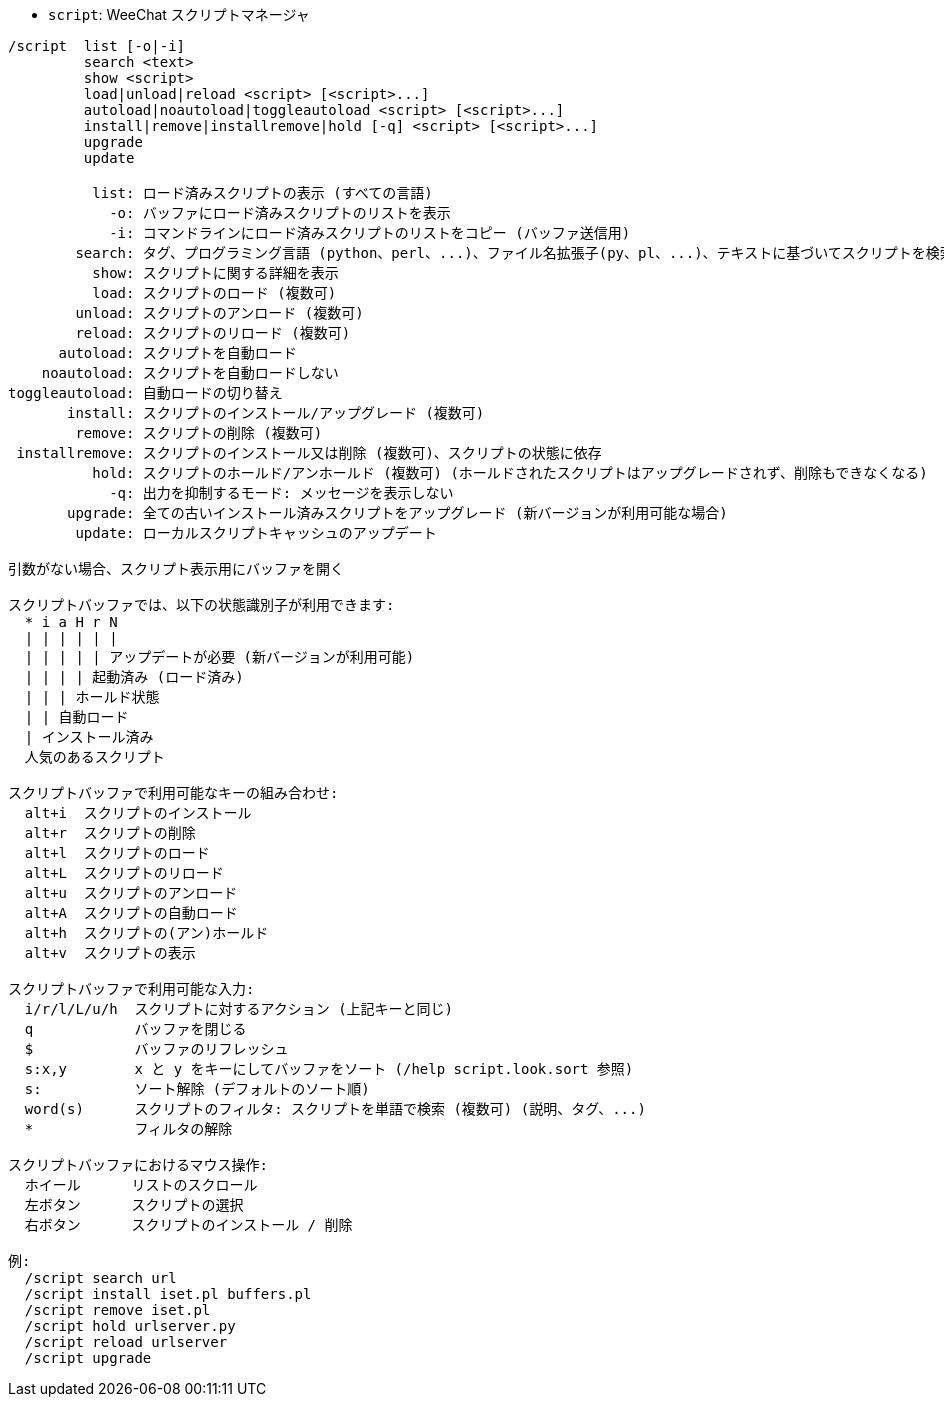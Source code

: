 //
// This file is auto-generated by script docgen.py.
// DO NOT EDIT BY HAND!
//
[[command_script_script]]
* `+script+`: WeeChat スクリプトマネージャ

----
/script  list [-o|-i]
         search <text>
         show <script>
         load|unload|reload <script> [<script>...]
         autoload|noautoload|toggleautoload <script> [<script>...]
         install|remove|installremove|hold [-q] <script> [<script>...]
         upgrade
         update

          list: ロード済みスクリプトの表示 (すべての言語)
            -o: バッファにロード済みスクリプトのリストを表示
            -i: コマンドラインにロード済みスクリプトのリストをコピー (バッファ送信用)
        search: タグ、プログラミング言語 (python、perl、...)、ファイル名拡張子(py、pl、...)、テキストに基づいてスクリプトを検索し、スクリプトバッファに結果を表示
          show: スクリプトに関する詳細を表示
          load: スクリプトのロード (複数可)
        unload: スクリプトのアンロード (複数可)
        reload: スクリプトのリロード (複数可)
      autoload: スクリプトを自動ロード
    noautoload: スクリプトを自動ロードしない
toggleautoload: 自動ロードの切り替え
       install: スクリプトのインストール/アップグレード (複数可)
        remove: スクリプトの削除 (複数可)
 installremove: スクリプトのインストール又は削除 (複数可)、スクリプトの状態に依存
          hold: スクリプトのホールド/アンホールド (複数可) (ホールドされたスクリプトはアップグレードされず、削除もできなくなる)
            -q: 出力を抑制するモード: メッセージを表示しない
       upgrade: 全ての古いインストール済みスクリプトをアップグレード (新バージョンが利用可能な場合)
        update: ローカルスクリプトキャッシュのアップデート

引数がない場合、スクリプト表示用にバッファを開く

スクリプトバッファでは、以下の状態識別子が利用できます:
  * i a H r N
  | | | | | |
  | | | | | アップデートが必要 (新バージョンが利用可能)
  | | | | 起動済み (ロード済み)
  | | | ホールド状態
  | | 自動ロード
  | インストール済み
  人気のあるスクリプト

スクリプトバッファで利用可能なキーの組み合わせ:
  alt+i  スクリプトのインストール
  alt+r  スクリプトの削除
  alt+l  スクリプトのロード
  alt+L  スクリプトのリロード
  alt+u  スクリプトのアンロード
  alt+A  スクリプトの自動ロード
  alt+h  スクリプトの(アン)ホールド
  alt+v  スクリプトの表示

スクリプトバッファで利用可能な入力:
  i/r/l/L/u/h  スクリプトに対するアクション (上記キーと同じ)
  q            バッファを閉じる
  $            バッファのリフレッシュ
  s:x,y        x と y をキーにしてバッファをソート (/help script.look.sort 参照)
  s:           ソート解除 (デフォルトのソート順)
  word(s)      スクリプトのフィルタ: スクリプトを単語で検索 (複数可) (説明、タグ、...)
  *            フィルタの解除

スクリプトバッファにおけるマウス操作:
  ホイール      リストのスクロール
  左ボタン      スクリプトの選択
  右ボタン      スクリプトのインストール / 削除

例:
  /script search url
  /script install iset.pl buffers.pl
  /script remove iset.pl
  /script hold urlserver.py
  /script reload urlserver
  /script upgrade
----
